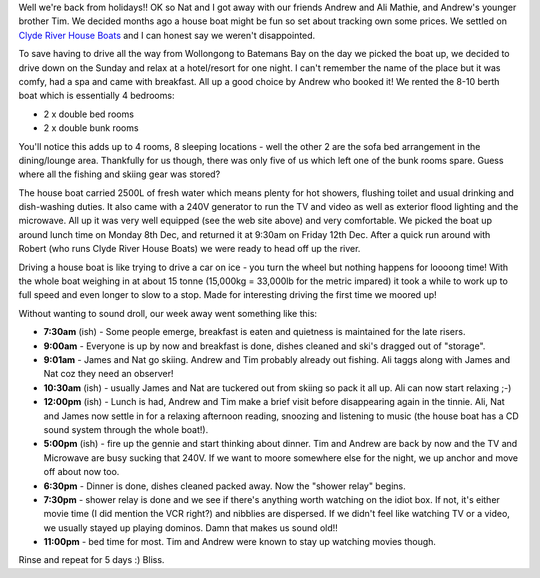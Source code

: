 .. title: Holiday Report
.. slug: Holiday_Report
.. date: 2003-12-19 13:53:00 UTC+10:00
.. tags: blog, James
.. category: 
.. link: 

Well we're back from holidays!!  OK so Nat and I got away with our
friends Andrew and Ali Mathie, and Andrew's younger brother Tim. We
decided months ago a house boat might be fun so set about tracking
own some prices. We settled on `Clyde River House Boats <http://www.clyderiverhouseboats.com.au>`_
and I can honest say we weren't disappointed.

To save having to drive all the way from Wollongong to Batemans Bay on
the day we picked the boat up, we decided to drive down on the Sunday
and relax at a hotel/resort for one night. I can't remember the name
of the place but it was comfy, had a spa and came with breakfast. All
up a good choice by Andrew who booked it!
We rented the 8-10 berth boat which is essentially 4 bedrooms:

+ 2 x double bed rooms
+ 2 x double bunk rooms

You'll notice this adds up to 4 rooms, 8 sleeping locations - well the
other 2 are the sofa bed arrangement in the dining/lounge area.
Thankfully for us though, there was only five of us which left one of
the bunk rooms spare. Guess where all the fishing and skiing gear was
stored?

The house boat carried 2500L of fresh water which means plenty for hot
showers, flushing toilet and usual drinking and dish-washing duties.
It also came with a 240V generator to run the TV and video as well as
exterior flood lighting and the microwave. All up it was very well
equipped (see the web site above) and very comfortable.
We picked the boat up around lunch time on Monday 8th Dec, and
returned it at 9:30am on Friday 12th Dec. After a quick run around
with Robert (who runs Clyde River House Boats) we were ready to head
off up the river.

Driving a house boat is like trying to drive a car on ice - you turn
the wheel but nothing happens for loooong time! With the whole boat
weighing in at about 15 tonne (15,000kg = 33,000lb for the metric
impared) it took a while to work up to full speed and even longer to
slow to a stop. Made for interesting driving the first time we moored
up!

Without wanting to sound droll, our week away went something like
this:

- **7:30am** (ish) - Some people emerge, breakfast is eaten and
  quietness is maintained for the late risers.
- **9:00am** - Everyone is up by now and breakfast is done, dishes
  cleaned and ski's dragged out of "storage".
- **9:01am** - James and Nat go skiing. Andrew and Tim probably already
  out fishing. Ali taggs along with James and Nat coz they need an
  observer!
- **10:30am** (ish) - usually James and Nat are tuckered out from skiing
  so pack it all up. Ali can now start relaxing ;-)
- **12:00pm** (ish) - Lunch is had, Andrew and Tim make a brief visit
  before disappearing again in the tinnie. Ali, Nat and James now settle
  in for a relaxing afternoon reading, snoozing and listening to music
  (the house boat has a CD sound system through the whole boat!).
- **5:00pm** (ish) - fire up the gennie and start thinking about dinner.
  Tim and Andrew are back by now and the TV and Microwave are busy
  sucking that 240V. If we want to moore somewhere else for the night,
  we up anchor and move off about now too.
- **6:30pm** - Dinner is done, dishes cleaned packed away. Now the
  "shower relay" begins.
- **7:30pm** - shower relay is done and we see if there's anything worth
  watching on the idiot box. If not, it's either movie time (I did
  mention the VCR right?) and nibblies are dispersed. If we didn't feel
  like watching TV or a video, we usually stayed up playing dominos.
  Damn that makes us sound old!!
- **11:00pm** - bed time for most. Tim and Andrew were known to stay up
  watching movies though.

Rinse and repeat for 5 days :) Bliss.